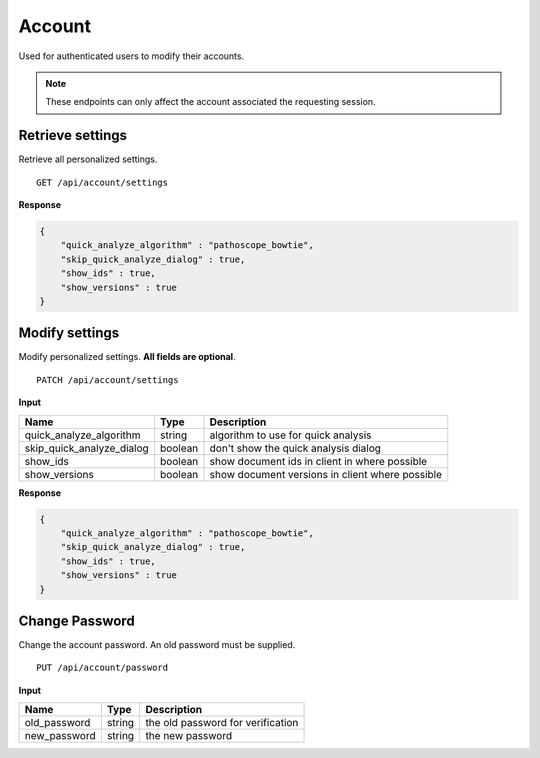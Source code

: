 =======
Account
=======

Used for authenticated users to modify their accounts.

.. note::

    These endpoints can only affect the account associated the requesting session.


Retrieve settings
-----------------

Retrieve all personalized settings.

::

    GET /api/account/settings


**Response**

.. code-block:: javascript

    {
        "quick_analyze_algorithm" : "pathoscope_bowtie",
        "skip_quick_analyze_dialog" : true,
        "show_ids" : true,
        "show_versions" : true
    }



Modify settings
---------------

Modify personalized settings. **All fields are optional**.

::

    PATCH /api/account/settings


**Input**

+------------------------------+---------+-------------------------------------------------+
| Name                         | Type    | Description                                     |
+==============================+=========+=================================================+
| quick_analyze_algorithm      | string  | algorithm to use for quick analysis             |
+------------------------------+---------+-------------------------------------------------+
| skip_quick_analyze_dialog    | boolean | don't show the quick analysis dialog            |
+------------------------------+---------+-------------------------------------------------+
| show_ids                     | boolean | show document ids in client in where possible   |
+------------------------------+---------+-------------------------------------------------+
| show_versions                | boolean | show document versions in client where possible |
+------------------------------+---------+-------------------------------------------------+

**Response**

.. code-block:: javascript

    {
        "quick_analyze_algorithm" : "pathoscope_bowtie",
        "skip_quick_analyze_dialog" : true,
        "show_ids" : true,
        "show_versions" : true
    }



Change Password
---------------

Change the account password. An old password must be supplied.

::

    PUT /api/account/password


**Input**

+---------------+--------+-----------------------------------+
| Name          | Type   | Description                       |
+===============+========+===================================+
| old_password  | string | the old password for verification |
+---------------+--------+-----------------------------------+
| new_password  | string | the new password                  |
+---------------+--------+-----------------------------------+
